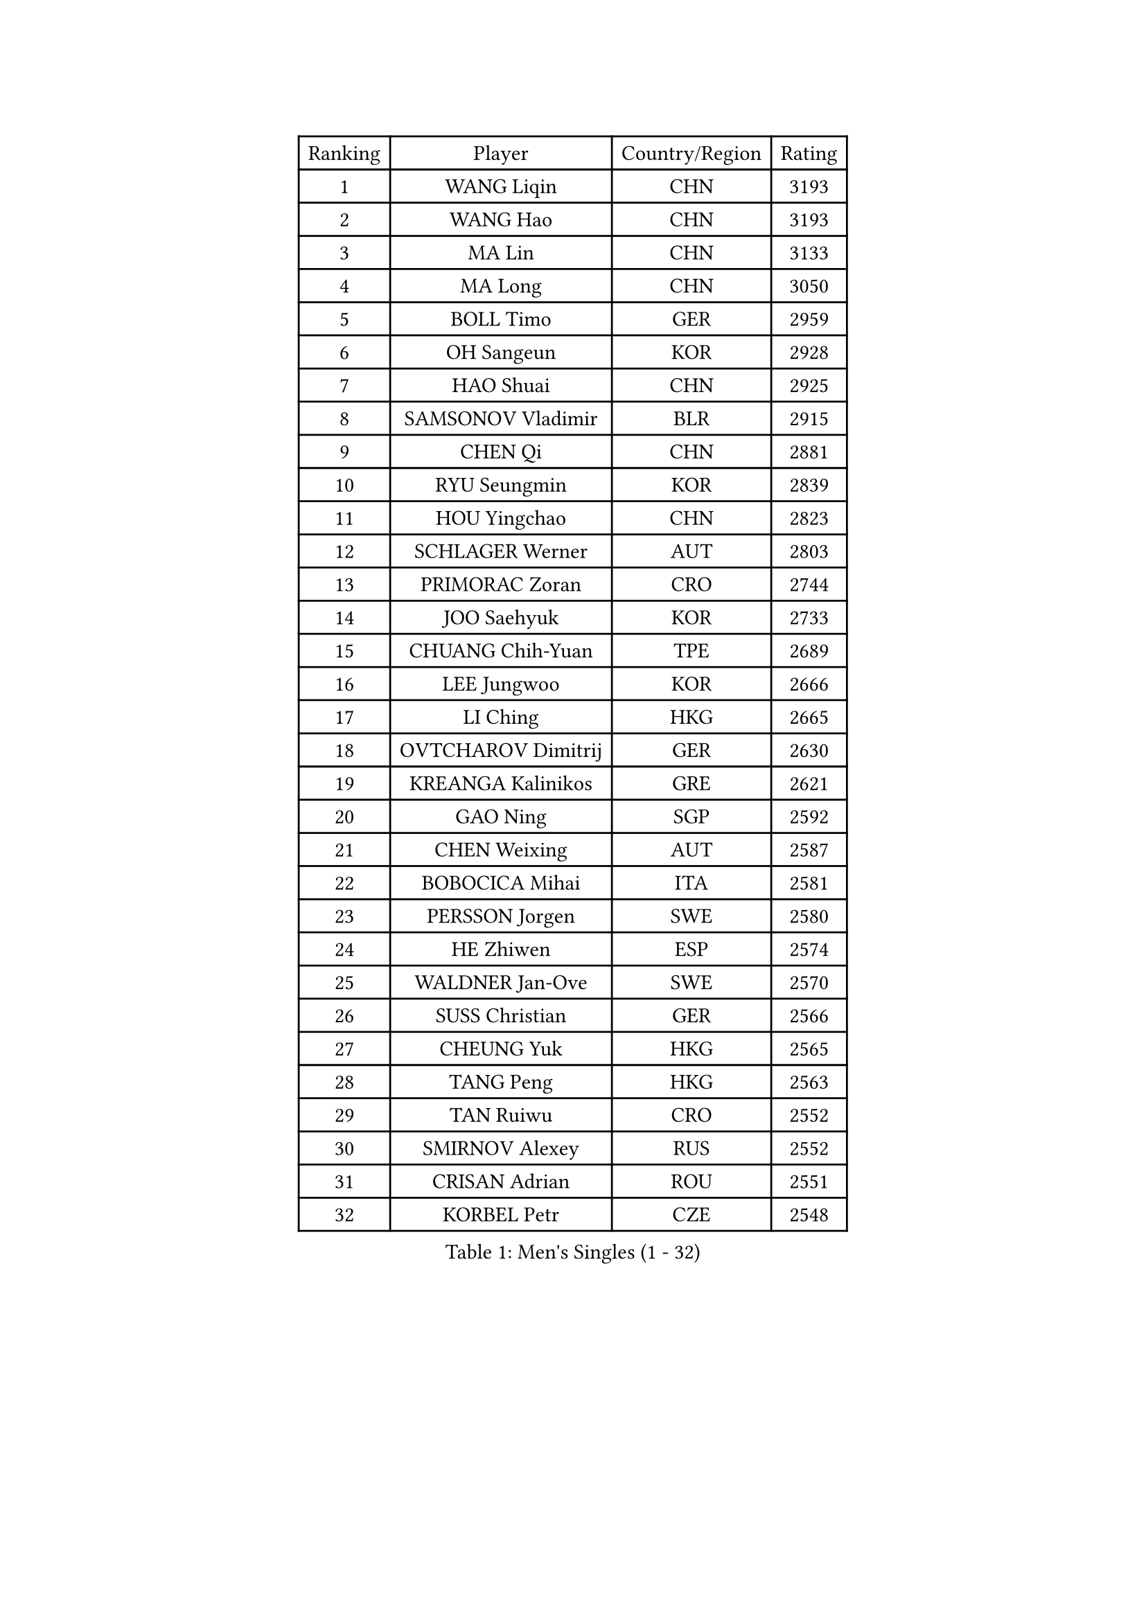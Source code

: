 
#set text(font: ("Courier New", "NSimSun"))
#figure(
  caption: "Men's Singles (1 - 32)",
    table(
      columns: 4,
      [Ranking], [Player], [Country/Region], [Rating],
      [1], [WANG Liqin], [CHN], [3193],
      [2], [WANG Hao], [CHN], [3193],
      [3], [MA Lin], [CHN], [3133],
      [4], [MA Long], [CHN], [3050],
      [5], [BOLL Timo], [GER], [2959],
      [6], [OH Sangeun], [KOR], [2928],
      [7], [HAO Shuai], [CHN], [2925],
      [8], [SAMSONOV Vladimir], [BLR], [2915],
      [9], [CHEN Qi], [CHN], [2881],
      [10], [RYU Seungmin], [KOR], [2839],
      [11], [HOU Yingchao], [CHN], [2823],
      [12], [SCHLAGER Werner], [AUT], [2803],
      [13], [PRIMORAC Zoran], [CRO], [2744],
      [14], [JOO Saehyuk], [KOR], [2733],
      [15], [CHUANG Chih-Yuan], [TPE], [2689],
      [16], [LEE Jungwoo], [KOR], [2666],
      [17], [LI Ching], [HKG], [2665],
      [18], [OVTCHAROV Dimitrij], [GER], [2630],
      [19], [KREANGA Kalinikos], [GRE], [2621],
      [20], [GAO Ning], [SGP], [2592],
      [21], [CHEN Weixing], [AUT], [2587],
      [22], [BOBOCICA Mihai], [ITA], [2581],
      [23], [PERSSON Jorgen], [SWE], [2580],
      [24], [HE Zhiwen], [ESP], [2574],
      [25], [WALDNER Jan-Ove], [SWE], [2570],
      [26], [SUSS Christian], [GER], [2566],
      [27], [CHEUNG Yuk], [HKG], [2565],
      [28], [TANG Peng], [HKG], [2563],
      [29], [TAN Ruiwu], [CRO], [2552],
      [30], [SMIRNOV Alexey], [RUS], [2552],
      [31], [CRISAN Adrian], [ROU], [2551],
      [32], [KORBEL Petr], [CZE], [2548],
    )
  )#pagebreak()

#set text(font: ("Courier New", "NSimSun"))
#figure(
  caption: "Men's Singles (33 - 64)",
    table(
      columns: 4,
      [Ranking], [Player], [Country/Region], [Rating],
      [33], [YANG Zi], [SGP], [2542],
      [34], [KONG Linghui], [CHN], [2540],
      [35], [KO Lai Chak], [HKG], [2538],
      [36], [KAN Yo], [JPN], [2536],
      [37], [KEEN Trinko], [NED], [2526],
      [38], [SAIVE Philippe], [BEL], [2525],
      [39], [MAZE Michael], [DEN], [2510],
      [40], [PISTEJ Lubomir], [SVK], [2501],
      [41], [LIN Ju], [DOM], [2491],
      [42], [BLASZCZYK Lucjan], [POL], [2489],
      [43], [LEUNG Chu Yan], [HKG], [2487],
      [44], [KISHIKAWA Seiya], [JPN], [2484],
      [45], [ROSSKOPF Jorg], [GER], [2474],
      [46], [FILIMON Andrei], [ROU], [2471],
      [47], [CHIANG Peng-Lung], [TPE], [2463],
      [48], [LIM Jaehyun], [KOR], [2463],
      [49], [TAKAKIWA Taku], [JPN], [2462],
      [50], [CHILA Patrick], [FRA], [2455],
      [51], [TOKIC Bojan], [SLO], [2453],
      [52], [LUNDQVIST Jens], [SWE], [2447],
      [53], [SAIVE Jean-Michel], [BEL], [2447],
      [54], [JIANG Tianyi], [HKG], [2440],
      [55], [ZHANG Chao], [CHN], [2437],
      [56], [CHANG Yen-Shu], [TPE], [2436],
      [57], [#text(gray, "FENG Zhe")], [BUL], [2429],
      [58], [YOON Jaeyoung], [KOR], [2422],
      [59], [MIZUTANI Jun], [JPN], [2419],
      [60], [STEGER Bastian], [GER], [2418],
      [61], [ELOI Damien], [FRA], [2417],
      [62], [MONTEIRO Thiago], [BRA], [2413],
      [63], [LEGOUT Christophe], [FRA], [2405],
      [64], [HAN Jimin], [KOR], [2404],
    )
  )#pagebreak()

#set text(font: ("Courier New", "NSimSun"))
#figure(
  caption: "Men's Singles (65 - 96)",
    table(
      columns: 4,
      [Ranking], [Player], [Country/Region], [Rating],
      [65], [TORIOLA Segun], [NGR], [2403],
      [66], [YOSHIDA Kaii], [JPN], [2400],
      [67], [HAKANSSON Fredrik], [SWE], [2396],
      [68], [QIU Yike], [CHN], [2391],
      [69], [LEE Jinkwon], [KOR], [2385],
      [70], [#text(gray, "ZHOU Bin")], [CHN], [2382],
      [71], [GACINA Andrej], [CRO], [2373],
      [72], [CHIANG Hung-Chieh], [TPE], [2372],
      [73], [TOSIC Roko], [CRO], [2371],
      [74], [JAKAB Janos], [HUN], [2370],
      [75], [BENTSEN Allan], [DEN], [2369],
      [76], [CHO Eonrae], [KOR], [2368],
      [77], [WU Chih-Chi], [TPE], [2365],
      [78], [GARDOS Robert], [AUT], [2364],
      [79], [MAZUNOV Dmitry], [RUS], [2353],
      [80], [CHTCHETININE Evgueni], [BLR], [2347],
      [81], [GIONIS Panagiotis], [GRE], [2344],
      [82], [GERELL Par], [SWE], [2342],
      [83], [KARAKASEVIC Aleksandar], [SRB], [2339],
      [84], [LEE Jungsam], [KOR], [2337],
      [85], [MATSUSHITA Koji], [JPN], [2324],
      [86], [PAZSY Ferenc], [HUN], [2323],
      [87], [YANG Min], [ITA], [2322],
      [88], [ACHANTA Sharath Kamal], [IND], [2322],
      [89], [TUGWELL Finn], [DEN], [2318],
      [90], [MONRAD Martin], [DEN], [2310],
      [91], [KUZMIN Fedor], [RUS], [2302],
      [92], [KIM Hyok Bong], [PRK], [2299],
      [93], [LIU Song], [ARG], [2299],
      [94], [SVENSSON Robert], [SWE], [2296],
      [95], [KIM Junghoon], [KOR], [2294],
      [96], [FREITAS Marcos], [POR], [2293],
    )
  )#pagebreak()

#set text(font: ("Courier New", "NSimSun"))
#figure(
  caption: "Men's Singles (97 - 128)",
    table(
      columns: 4,
      [Ranking], [Player], [Country/Region], [Rating],
      [97], [WOSIK Torben], [GER], [2291],
      [98], [RI Chol Guk], [PRK], [2289],
      [99], [#text(gray, "GUO Keli")], [CHN], [2285],
      [100], [#text(gray, "FRANZ Peter")], [GER], [2277],
      [101], [MONTEIRO Joao], [POR], [2274],
      [102], [MONDELLO Massimiliano], [ITA], [2272],
      [103], [#text(gray, "MA Wenge")], [CHN], [2271],
      [104], [SHMYREV Maxim], [RUS], [2262],
      [105], [APOLONIA Tiago], [POR], [2261],
      [106], [VOSTES Yannick], [BEL], [2258],
      [107], [KLASEK Marek], [CZE], [2255],
      [108], [CHO Jihoon], [KOR], [2248],
      [109], [WANG Zengyi], [POL], [2245],
      [110], [SEREDA Peter], [SVK], [2242],
      [111], [PLACHY Josef], [CZE], [2241],
      [112], [WANG Wei], [ESP], [2238],
      [113], [FEJER-KONNERTH Zoltan], [GER], [2232],
      [114], [ZHANG Wilson], [CAN], [2227],
      [115], [ANDRIANOV Sergei], [RUS], [2223],
      [116], [FAZEKAS Peter], [HUN], [2219],
      [117], [MACHADO Carlos], [ESP], [2218],
      [118], [#text(gray, "LENGEROV Kostadin")], [AUT], [2218],
      [119], [SKACHKOV Kirill], [RUS], [2215],
      [120], [KEINATH Thomas], [SVK], [2212],
      [121], [GRIGOREV Artur], [RUS], [2210],
      [122], [PAVELKA Tomas], [CZE], [2208],
      [123], [GRUJIC Slobodan], [SRB], [2207],
      [124], [VYBORNY Richard], [CZE], [2207],
      [125], [OLEJNIK Martin], [CZE], [2188],
      [126], [GORAK Daniel], [POL], [2188],
      [127], [HIELSCHER Lars], [GER], [2170],
      [128], [DURAN Marc], [ESP], [2166],
    )
  )